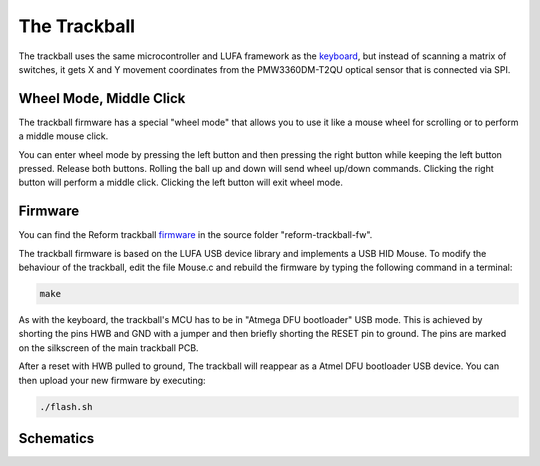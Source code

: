 The Trackball
=============

.. image:: trackball.pdf
   :target: trackball.pdf

The trackball uses the same microcontroller and LUFA framework as the keyboard_, but instead of scanning a matrix of switches, it gets X and Y movement coordinates from the PMW3360DM-T2QU optical sensor that is connected via SPI.

Wheel Mode, Middle Click
------------------------

The trackball firmware has a special "wheel mode" that allows you to use it like a mouse wheel for scrolling or to perform a middle mouse click.

You can enter wheel mode by pressing the left button and then pressing the right button while keeping the left button pressed. Release both buttons. Rolling the ball up and down will send wheel up/down commands. Clicking the right button will perform a middle click. Clicking the left button will exit wheel mode.

Firmware
--------

You can find the Reform trackball firmware_ in the source folder "reform-trackball-fw".

The trackball firmware is based on the LUFA USB device library and implements a USB HID Mouse. To modify the behaviour of the trackball, edit the file Mouse.c and rebuild the firmware by typing the following command in a terminal:

.. code-block:: none
                
   make
   
As with the keyboard, the trackball's MCU has to be in "Atmega DFU bootloader" USB mode. This is achieved by shorting the pins HWB and GND with a jumper and then briefly shorting the RESET pin to ground. The pins are marked on the silkscreen of the main trackball PCB.

After a reset with HWB pulled to ground, The trackball will reappear as a Atmel DFU bootloader USB device. You can then upload your new firmware by executing:

.. code-block:: none
                
   ./flash.sh

.. _firmware: https://github.com/mntmn/reform/reform-trackball-fw
.. _keyboard: ../keyboard/index.html

Schematics
----------

.. image:: reform-trackballb.pdf
   :target: reform-trackball.pdf
